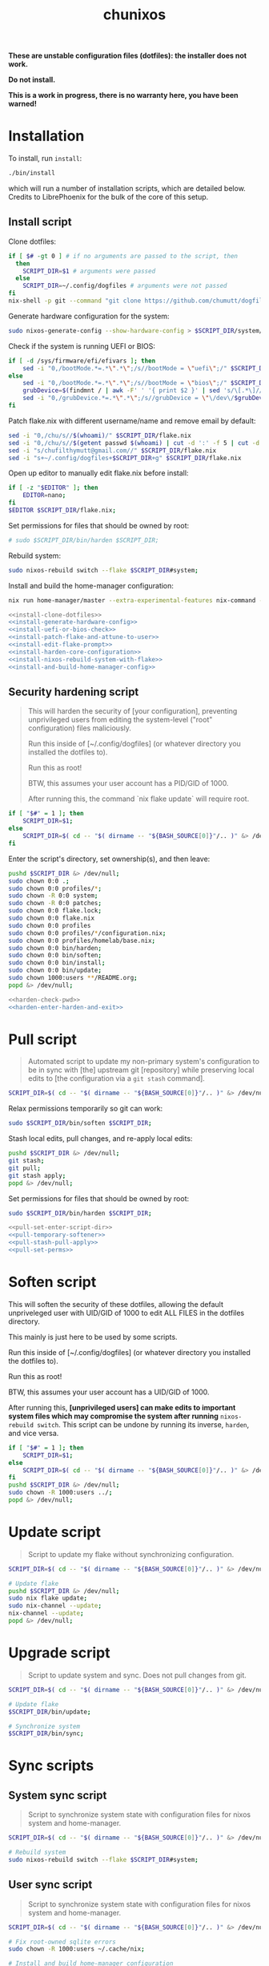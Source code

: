 #+title: chunixos

*These are unstable configuration files (dotfiles): the installer does not work.*

*Do not install.*

*This is a work in progress, there is no warranty here, you have been warned!*

* Installation
To install, run =install=:

#+name: run-install-script-example
#+begin_src sh :results none :tangle no
./bin/install
#+end_src

which will run a number of installation scripts, which are detailed below. Credits to LibrePhoenix for the bulk of the core of this setup.

** Install script

Clone dotfiles:

#+name: install-clone-dotfiles
#+begin_src sh
if [ $# -gt 0 ] # if no arguments are passed to the script, then
  then
    SCRIPT_DIR=$1 # arguments were passed
  else
    SCRIPT_DIR=~/.config/dogfiles # arguments were not passed
fi
nix-shell -p git --command "git clone https://github.com/chumutt/dogfiles $SCRIPT_DIR"
#+end_src

Generate hardware configuration for the system:

#+name: install-generate-hardware-config
#+begin_src sh
sudo nixos-generate-config --show-hardware-config > $SCRIPT_DIR/system/hardware-configuration.nix
#+end_src

Check if the system is running UEFI or BIOS:

#+name: install-uefi-or-bios-check
#+begin_src sh
if [ -d /sys/firmware/efi/efivars ]; then
    sed -i "0,/bootMode.*=.*\".*\";/s//bootMode = \"uefi\";/" $SCRIPT_DIR/flake.nix
else
    sed -i "0,/bootMode.*=.*\".*\";/s//bootMode = \"bios\";/" $SCRIPT_DIR/flake.nix
    grubDevice=$(findmnt / | awk -F' ' '{ print $2 }' | sed 's/\[.*\]//g' | tail -n 1 | lsblk -no pkname | tail -n 1 )
    sed -i "0,/grubDevice.*=.*\".*\";/s//grubDevice = \"\/dev\/$grubDevice\";/" $SCRIPT_DIR/flake.nix
fi
#+end_src

Patch flake.nix with different username/name and remove email by default:

#+name: install-patch-flake-and-attune-to-user
#+begin_src sh
sed -i "0,/chu/s//$(whoami)/" $SCRIPT_DIR/flake.nix
sed -i "0,/chu/s//$(getent passwd $(whoami) | cut -d ':' -f 5 | cut -d ',' -f 1)/" $SCRIPT_DIR/flake.nix
sed -i "s/chufilthymutt@gmail.com//" $SCRIPT_DIR/flake.nix
sed -i "s+~/.config/dogfiles+$SCRIPT_DIR+g" $SCRIPT_DIR/flake.nix
#+end_src

Open up editor to manually edit flake.nix before install:

#+name: install-edit-flake-prompt
#+begin_src sh
if [ -z "$EDITOR" ]; then
    EDITOR=nano;
fi
$EDITOR $SCRIPT_DIR/flake.nix;
#+end_src

Set permissions for files that should be owned by root:

#+name: install-harden-core-configuration
#+begin_src sh
# sudo $SCRIPT_DIR/bin/harden $SCRIPT_DIR;
#+end_src

Rebuild system:

#+name: install-nixos-rebuild-system-with-flake
#+begin_src sh
sudo nixos-rebuild switch --flake $SCRIPT_DIR#system;
#+end_src

Install and build the home-manager configuration:

#+name: install-and-build-home-manager-config
#+begin_src sh
nix run home-manager/master --extra-experimental-features nix-command --extra-experimental-features flakes -- switch --flake $SCRIPT_DIR#user;
#+end_src

#+begin_src sh :noweb yes :eval no :shebang #!/bin/sh :mkdirp yes :tangle ./bin/install
<<install-clone-dotfiles>>
<<install-generate-hardware-config>>
<<install-uefi-or-bios-check>>
<<install-patch-flake-and-attune-to-user>>
<<install-edit-flake-prompt>>
<<install-harden-core-configuration>>
<<install-nixos-rebuild-system-with-flake>>
<<install-and-build-home-manager-config>>
#+end_src

** Security hardening script

#+begin_quote
This will harden the security of [your configuration], preventing unprivileged users from editing the system-level ("root" configuration) files maliciously.

Run this inside of [~/.config/dogfiles] (or whatever directory you installed the dotfiles to).

Run this as root!

BTW, this assumes your user account has a PID/GID of 1000.

After running this, the command `nix flake update` will require root.
#+end_quote

#+name: harden-check-pwd
#+begin_src sh
if [ "$#" = 1 ]; then
    SCRIPT_DIR=$1;
else
    SCRIPT_DIR=$( cd -- "$( dirname -- "${BASH_SOURCE[0]}"/.. )" &> /dev/null && pwd )
fi
#+end_src

Enter the script's directory, set ownership(s), and then leave:

#+name: harden-enter-harden-and-exit
#+begin_src sh
pushd $SCRIPT_DIR &> /dev/null;
sudo chown 0:0 .;
sudo chown 0:0 profiles/*;
sudo chown -R 0:0 system;
sudo chown -R 0:0 patches;
sudo chown 0:0 flake.lock;
sudo chown 0:0 flake.nix
sudo chown 0:0 profiles
sudo chown 0:0 profiles/*/configuration.nix;
sudo chown 0:0 profiles/homelab/base.nix;
sudo chown 0:0 bin/harden;
sudo chown 0:0 bin/soften;
sudo chown 0:0 bin/install;
sudo chown 0:0 bin/update;
sudo chown 1000:users **/README.org;
popd &> /dev/null;
#+end_src

#+begin_src sh :noweb yes :eval no :shebang #!/bin/sh :tangle ./bin/harden
<<harden-check-pwd>>
<<harden-enter-harden-and-exit>>
#+end_src

* Pull script

#+begin_quote
Automated script to update my non-primary system's configuration to be in sync with [the] upstream git [repository] while preserving local edits to [the configuration via a =git stash= command].
#+end_quote

#+name: pull-set-enter-script-dir
#+begin_src sh
SCRIPT_DIR=$( cd -- "$( dirname -- "${BASH_SOURCE[0]}"/.. )" &> /dev/null && pwd )
#+end_src

Relax permissions temporarily so git can work:

#+name: pull-temporary-softener
#+begin_src sh
sudo $SCRIPT_DIR/bin/soften $SCRIPT_DIR;
#+end_src

Stash local edits, pull changes, and re-apply local edits:

#+name: pull-stash-pull-apply
#+begin_src sh
pushd $SCRIPT_DIR &> /dev/null;
git stash;
git pull;
git stash apply;
popd &> /dev/null;
#+end_src

Set permissions for files that should be owned by root:

#+name: pull-set-perms
#+begin_src sh
sudo $SCRIPT_DIR/bin/harden $SCRIPT_DIR;
#+end_src

#+begin_src sh :noweb yes :eval no :shebang #!/bin/sh :tangle ./bin/pull
<<pull-set-enter-script-dir>>
<<pull-temporary-softener>>
<<pull-stash-pull-apply>>
<<pull-set-perms>>
#+end_src

* Soften script

This will soften the security of these dotfiles, allowing the default unpriveleged user with UID/GID of 1000 to edit ALL FILES in the dotfiles directory.

This mainly is just here to be used by some scripts.

Run this inside of [~/.config/dogfiles] (or whatever directory you installed the dotfiles to).

Run this as root!

BTW, this assumes your user account has a UID/GID of 1000.

After running this, *[unprivileged users] can make edits to important system files which may compromise the system after running* =nixos-rebuild switch=. This script can be undone by running its inverse, =harden=, and vice versa.

#+begin_src sh :shebang #!/bin/sh :tangle ./bin/soften
if [ "$#" = 1 ]; then
    SCRIPT_DIR=$1;
else
    SCRIPT_DIR=$( cd -- "$( dirname -- "${BASH_SOURCE[0]}"/.. )" &> /dev/null && pwd )
fi
pushd $SCRIPT_DIR &> /dev/null;
sudo chown -R 1000:users ../;
popd &> /dev/null;
#+end_src

* Update script

#+begin_quote
Script to update my flake without synchronizing configuration.
#+end_quote

#+begin_src sh :shebang #!/bin/sh :tangle ./bin/update
SCRIPT_DIR=$( cd -- "$( dirname -- "${BASH_SOURCE[0]}"/.. )" &> /dev/null && pwd )

# Update flake
pushd $SCRIPT_DIR &> /dev/null;
sudo nix flake update;
sudo nix-channel --update;
nix-channel --update;
popd &> /dev/null;
#+end_src

* Upgrade script

#+begin_quote
Script to update system and sync. Does not pull changes from git.
#+end_quote

#+begin_src sh :shebang #!/bin/sh :tangle ./bin/upgrade
SCRIPT_DIR=$( cd -- "$( dirname -- "${BASH_SOURCE[0]}"/.. )" &> /dev/null && pwd )

# Update flake
$SCRIPT_DIR/bin/update;

# Synchronize system
$SCRIPT_DIR/bin/sync;
#+end_src

* Sync scripts
** System sync script

#+begin_quote
Script to synchronize system state with configuration files for nixos system and home-manager.
#+end_quote

#+begin_src sh :shebang #!/bin/sh :tangle ./bin/sync-system
SCRIPT_DIR=$( cd -- "$( dirname -- "${BASH_SOURCE[0]}"/.. )" &> /dev/null && pwd )

# Rebuild system
sudo nixos-rebuild switch --flake $SCRIPT_DIR#system;
#+end_src

** User sync script

#+begin_quote
Script to synchronize system state with configuration files for nixos system and home-manager.
#+end_quote

#+begin_src sh :shebang #!/bin/sh :tangle ./bin/sync-user
SCRIPT_DIR=$( cd -- "$( dirname -- "${BASH_SOURCE[0]}"/.. )" &> /dev/null && pwd )

# Fix root-owned sqlite errors
sudo chown -R 1000:users ~/.cache/nix;

# Install and build home-manager configuration
home-manager switch --flake $SCRIPT_DIR#user;

$SCRIPT_DIR/bin/sync-posthook
#+end_src

** Post-hook sync script

#+begin_quote
Post hooks to be called after a configuration sync.

Mainly just to reload stylix.
#+end_quote

Note: Disabled.

#+begin_src sh :shebang #!/bin/sh :tangle ./bin/sync-posthook

# xmonad
# pgrep xmobar &> /dev/null && echo "Killing old xmobar instances" && echo "Running killall xmobar" && killall xmobar &> /dev/null; # xmonad will restart xmobar
# pgrep xmonad &> /dev/null && echo "Recompiling xmonad" && echo "Running xmonad --recompile && xmonad --restart" && xmonad --recompile &> /dev/null && xmonad --restart &> /dev/null;
# pgrep .dunst-wrapped &> /dev/null && echo "Restarting dunst" && killall .dunst-wrapped && echo "Running dunst" && dunst &> /dev/null & disown;
# pgrep xmonad &> /dev/null && echo "Reapplying background from stylix via feh" && echo "Running ~/.fehbg-stylix" && ~/.fehbg-stylix &> /dev/null & disown;

# hyprland
# pgrep Hyprland &> /dev/null && echo "Reloading hyprland" && hyprctl reload &> /dev/null;
# pgrep .waybar-wrapped &> /dev/null && echo "Restarting waybar" && killall .waybar-wrapped && echo "Running waybar" && waybar &> /dev/null & disown;
# pgrep fnott &> /dev/null && echo "Restarting fnott" && killall fnott && echo "Running fnott" && fnott &> /dev/null & disown;
# pgrep hyprpaper &> /dev/null && echo "Reapplying background via hyprpaper" && killall hyprpaper && echo "Running hyprpaper" && hyprpaper &> /dev/null & disown;
# pgrep nwggrid-server &> /dev/null && echo "Restarting nwggrid-server" && killall nwggrid-server && echo "Running nwggrid-wrapper" && nwggrid-wrapper &> /dev/null & disown;

# emacs
# pgrep emacs &> /dev/null && echo "Reloading emacs stylix theme" && echo "Running emacsclient --no-wait --eval \"(load-theme 'doom-stylix t nil)\"" && emacsclient --no-wait --eval "(load-theme 'doom-stylix t nil)" &> /dev/null;
#+end_src

* flake.nix
#+begin_src nix :tangle ./flake.nix
{
  description = "nixOS config flake";
  outputs = inputs@{ self, ... }:
    let
      systemSettings = {
        system = "x86_64-linux";
        hostname = "chunixos-vm";
        profile = "work";
        timezone = "America/Chicago";
        locale = "en_US.UTF-8";
        bootMode = "uefi"; # uefi or bios
        bootMountPath =
          "/boot"; # mount path for efi boot partition; only used for uefi boot mode
        grubDevice =
          ""; # device identifier for grub; only used for legacy (bios) boot mode
        # gpuType = "vm"; # amd, intel, nvidia, or vm.
      };
      userSettings = rec {
        username = "chu";
        name = "chu";
        email = "chufilthymutt@gmail.com";
        dotfilesDir = "~/.config/dogfiles";
        # theme = null; TODO
        # wm = null; #./system/wm/example.nix; ./user/wm/example.nix TODO
        wm = ./system/wm/x11.nix; # TODO temporary, installs plasma 6
        # wmType = "x11"; #./system/wm/example.nix, e.g. ./system/wm/x11.nix
        wmType = ./system/wm/x11.nix; # TODO temporary, installs plasma 6
        browser = "librewolf";
        term = "konsole";
        font = "Noto Sans";
        fontPkg = pkgs.noto-fonts;
        editor = "emacsclient";
        # editor spawning translator
        # generates a command that can be used to spawn editor inside a gui
        # EDITOR and TERM session variables must be set in home.nix or other module
        # I set the session variable SPAWNEDITOR to this in my home.nix for convenience
        spawnEditor = if (editor == "emacsclient") then
          "emacsclient -c -a 'emacs'"
        else
          (if ((editor == "vim") || (editor == "nvim")
            || (editor == "nano")) then
            "exec " + term + " -e " + editor
          else
            editor);
      };
      # create patched nixpkgs
      # nixpkgs-patched = (import inputs.nixpkgs {
      #   system = systemSettings.system;
      #   rocmSupport = (if systemSettings.gpu == "amd" then true else false);
      # }).applyPatches {
      #   name = "nixpkgs-patched";
      #   src = inputs.nixpkgs;
      # };
      # configure pkgs
      # use nixpkgs if running a server (homelab or worklab profile)
      # otherwise use patched nixos-unstable nixpkgs
      # pkgs = (if ((systemSettings.profile == "homelab")
      #   || (systemSettings.profile == "worklab")) then
      #   pkgs-stable
      # else
      # (import nixpkgs-patched {
      #   system = systemSettings.system;
      #   config = {
      #     allowUnfree = true;
      #     allowUnfreePredicate = (_: true);
      #   };
      # })
      # pkgs-unstable);

      # pkgs-stable = import inputs.nixpkgs-stable {
      #   system = systemSettings.system;
      #   config = {
      #     allowUnfree = true;
      #     allowUnfreePredicate = (_: true);
      #   };
      # };

      # # pkgs-unstable = import inputs.nixpkgs-patched {
      # pkgs-unstable = import inputs.nixpkgs {
      #   system = systemSettings.system;
      #   config = {
      #     allowUnfree = true;
      #     allowUnfreePredicate = (_: true);
      #   };
      # };

      # configure lib
      # use nixpkgs if running a server (homelab or worklab profile)
      # otherwise use patched nixos-unstable nixpkgs
      # lib = (if ((systemSettings.profile == "homelab")
      #   || (systemSettings.profile == "worklab")) then
      #   inputs.nixpkgs-stable.lib
      # else
      #   inputs.nixpkgs.lib);
      # lib = inputs.nixpkgs;

      # use home-manager-stable if running a server (homelab or worklab profile)
      # otherwise use home-manager-unstable
      # home-manager = (if ((systemSettings.profile == "homelab")
      #   || (systemSettings.profile == "worklab")) then
      #   inputs.home-manager-stable
      # else
      #   inputs.home-manager-unstable);

      # Systems that can run tests:
      supportedSystems = [ "aarch64-linux" "i686-linux" "x86_64-linux" ];

      # Function to generate a set based on supported systems:
      forAllSystems = inputs.nixpkgs.lib.genAttrs supportedSystems;

      # Attribute set of nixpkgs for each system:
      nixpkgsFor =
        forAllSystems (system: import inputs.nixpkgs { inherit system; });

    in {
      homeConfigurations = {
        user = home-manager.lib.homeManagerConfiguration {
          inherit pkgs;
          modules = [
            (./. + "/profiles" + ("/" + systemSettings.profile)
              + "/home.nix") # load home.nix from selected PROFILE
          ];
          extraSpecialArgs = {
            inherit pkgs-stable;
            inherit systemSettings;
            inherit userSettings;
            inherit inputs;
          };
        };
      };
      nixosConfigurations = {
        system = lib.nixosSystem {
          system = systemSettings.system;
          modules = [
            (./. + "/profiles" + ("/" + systemSettings.profile)
              + "/configuration.nix")
          ]; # load configuration.nix from selected PROFILE
          specialArgs = {
            inherit pkgs-stable;
            inherit systemSettings;
            inherit userSettings;
            inherit inputs;
          };
        };

        packages = forAllSystems (system:
          let pkgs = nixpkgsFor.${system};
          in {
            default = self.packages.${system}.install;

            install = pkgs.writeShellApplication {
              name = "install";
              runtimeInputs = with pkgs;
                [ git ]; # I could make this fancier by adding other deps
              # text = ''${./install} "$@"'';
              text = ''${./bin/install} "$@"'';
            };
          });

        apps = forAllSystems (system: {
          default = self.apps.${system}.install;

          install = {
            type = "app";
            program = "${self.packages.${system}.install}/bin/install";
          };
        });
      };

      inputs = {
        nixpkgs.url = "nixpkgs/nixos-unstable";
        nixpkgs-stable.url = "nixpkgs/nixos-24.05";
        home-manager-unstable.url = "github:nix-community/home-manager/master";
        home-manager-unstable.inputs.nixpkgs.follows = "nixpkgs";
        home-manager-stable.url =
          "github:nix-community/home-manager/release-24.05";
        home-manager-stable.inputs.nixpkgs.follows = "nixpkgs-stable";
        nixos-hardware.url = "github:nixos/nixos-hardware";
        emacs-overlay = {
          url = "github:nix-community/emacs-overlay";
          inputs = {
            nixpkgs.follows = "nixpkgs";
            nixpkgs-stable.follows = "nixpkgs";
          };
        };
        # Ad blocker
        blocklist-hosts = {
          url = "github:StevenBlack/hosts";
          flake = false;
        };
      };
    };
}
#+end_src
* profiles/
** work/
*** configuration.nix
#+begin_src nix :mkdirp yes :tangle ./profiles/work/configuration.nix
# Edit this configuration file to define what should be installed on
# your system.  Help is available in the configuration.nix(5) man page
# and in the NixOS manual (accessible by running ‘nixos-help’).

{ pkgs, lib, inputs, systemSettings, userSettings, ... }:

{
  imports = [
    # Include the results of the hardware scan.
    ../../system/hardware-configuration.nix
    ../../system/hardware/systemd.nix
    ../../system/hardware/time.nix
    ../../system/hardware/kernel.nix
    ../../system/hardware/power.nix
    ../../system/hardware/opengl.nix
    ../../system/hardware/printing.nix
    ../../system/hardware/bluetooth.nix
    # (./. + "../../../system/wm" + ("/" + userSettings.wm) + ".nix")
    ../../system/wm/x11.nix # TODO fix
    ../../system/app/vm.nix
    ../../system/app/nh.nix
    ../../system/security/gpg.nix
    ../../system/security/sshd.nix
    ../../system/security/proxy.nix
    ../../system/security/firewall.nix
    # TODO ../../system/security/automount.nix
  ];

  # Fix nix path
  nix.nixPath = [
    "nixpkgs=/nix/var/nix/profiles/per-user/root/channels/nixos"
    ("nixos-config=" + userSettings.dotfilesDir + "/system/configuration.nix")
    "/nix/var/nix/profiles/per-user/root/channels"
  ];

  # Ensure nix flakes are enabled
  nix.package = pkgs.nixFlakes;
  nix.extraOptions = ''
    experimental-features = nix-command flakes
  '';

  # wheel group gets trusted access to nix daemon
  nix.settings.trusted-users = [ "@wheel" ];

  # Allow unfree packages. Sorry, rms.
  nixpkgs.config.allowUnfree = true;

  # Bootloader
  boot = {
    loader = {
      systemd-boot.enable =
        if (systemSettings.bootMode == "uefi") then true else false;
      efi.canTouchEfiVariables =
        if (systemSettings.bootMode == "uefi") then true else false;
      efi.efiSysMountPoint =
        systemSettings.bootMountPath; # does nothing if running bios rather than uefi
      grub.enable = if (systemSettings.bootMode == "uefi") then false else true;
      grub.device =
        systemSettings.grubDevice; # does nothing if running uefi rather than bios
    };
    kernelModules = [ "i2c-dev" "i2c-piix4" "cpufreq_powersave" ];
    initrd.luks.devices."luks-c233bfdc-56f5-4381-982a-3e17a746e0da".device =
      "/dev/disk/by-uuid/c233bfdc-56f5-4381-982a-3e17a746e0da"; # TODO
  };

  networking = {
    hostName = systemSettings.hostname; # Define your hostname.
    networkmanager.enable = true; # Enable networking
  };

  # Timezone and locale
  time.timeZone = systemSettings.timezone; # time zone
  i18n.defaultLocale = systemSettings.locale;
  i18n.extraLocaleSettings = {
    LC_ADDRESS = systemSettings.locale;
    LC_IDENTIFICATION = systemSettings.locale;
    LC_MEASUREMENT = systemSettings.locale;
    LC_MONETARY = systemSettings.locale;
    LC_NAME = systemSettings.locale;
    LC_NUMERIC = systemSettings.locale;
    LC_PAPER = systemSettings.locale;
    LC_TELEPHONE = systemSettings.locale;
    LC_TIME = systemSettings.locale;
  };

  # User account
  users.users.${userSettings.username} = {
    isNormalUser = true;
    description = userSettings.name;
    extraGroups =
      [ "networkmanager" "wheel" "input" "dialout" "video" "render" ];
    packages = [ ];
    uid = 1000;
  };

  # List packages installed in system profile. To search, run:
  # $ nix search wget
  # or
  # $ nh search wget
  environment = {
    systemPackages = with pkgs; [
      vim # Do not forget to add an editor to edit configuration.nix! The Nano editor is also installed by default.
      wget
      zsh
      git
      cryptsetup
      home-manager
      wpa_supplicant

      # scripts
      (pkgs.writeScriptBin "comma" ''
        if [ "$#" = 0 ]; then
          echo "usage: comma PKGNAME... [EXECUTABLE]";
        elif [ "$#" = 1 ]; then
          nix-shell -p $1 --run $1;
        elif [ "$#" = 2 ]; then
          nix-shell -p $1 --run $2;
        else
          echo "error: too many arguments";
          echo "usage: comma PKGNAME... [EXECUTABLE]";
        fi
      '') # by librephoenix

      tldr
      neovim
      htop
      ((emacsPackagesFor emacs-gtk).emacsWithPackages (epkgs: [ epkgs.vterm ]))
      protonup # imperative bootstrap for proton-ge

      # custom scripts
      # TODO fix this script because it doesn't work
      (writeShellScriptBin "chu-install-home-manager-unstable" ''
              # doesn't work currently
                # home-manager is recommended for this setup
                # this installs the standalone version (recommended)
                nix-channel --add https://github.com/nix-community/home-manager/archive/master.tar.gz home-manager &&
                nix-channel --update &&
                nix-shell '<home-manager>' -A install
        	# then run home-manager switch --flake ~/.config/dogfiles/#dogleash
      '')
      (writeShellScriptBin "chu-install-doom-emacs" ''
        git clone https://github.com/chumutt/doom ~/.config/doom
        git clone https://github.com/doomemacs/doomemacs --depth 1 ~/.config/emacs
        ./.config/emacs/bin/doom install
      '')
    ];

    shells = with pkgs; [ zsh ];

  };

  programs = {
    zsh.enable = true;
    nh.enable = true;
  };

  fonts.fontDir.enable = true;

  xdg.portal = {
    enable = true;
    extraPortals = with pkgs; [ xdg-desktop-portal xdg-desktop-portal-gtk ];
  };

  # List services that you want to enable:
  services = {
    # Make Emacs packages available to the Emacs Daemon (emacsclient).
    emacs.package = with pkgs;
      ((emacsPackagesFor emacs-gtk).emacsWithPackages
        (epkgs: [ epkgs."vterm" ]));
  };

  # Add emacs overlay
  nixpkgs.overlays = [ (import inputs.emacs-overlay) ];
  # TODO Move?

  # This value determines the NixOS release from which the default
  # settings for stateful data, like file locations and database versions
  # on your system were taken. It‘s perfectly fine and recommended to leave
  # this value at the release version of the first install of this system.
  # Before changing this value read the documentation for this option
  # (e.g. man configuration.nix or on https://nixos.org/nixos/options.html).
  system.stateVersion = "24.11"; # Did you read the comment?

}
#+end_src
*** home.nix
#+begin_src nix :mkdirp yes :tangle ./profiles/work/home.nix
{ config, pkgs, userSettings, ... }: {
  imports = [
    # (./. + "../../../user/wm" + ("/" + userSettings.wm + "/" + userSettings.wm)
    #   + ".nix") # My window manager selected from flake.nix TODO
    ../../user/shell/sh.nix
    ../../user/app/lf/lf.nix
    ../../user/app/git/git.nix
    ../../user/app/vm/vm.nix
    (./. + "../../../user/app/browser" + ("/" + userSettings.browser)
      + ".nix") # My default browser selected from flake.nix
    ../../user/lang/cc/cc.nix
    ../../user/lang/lisp/lisp.nix
    ../../user/lang/rust/rust.nix
    ../../user/hardware/bluetooth.nix
    ../../user/app/keepass/keepass.nix

  ];
  home = {
    username = userSettings.username;
    homeDirectory = "/home/" + userSettings.username;
    stateVersion = "24.05"; # Do not modify.
    packages = with pkgs; [
      # core
      zsh
      konsole
      librewolf
      git

      # office
      nextcloud-client
      libreoffice-fresh
      keepassxc
      xournalpp
      kdePackages.kate

      # media
      gimp
      krita
      pinta
      inkscape
      mpv
      yt-dlp
      gallery-dl
      libresprite
      openscad
      obs-studio
      ffmpeg
      (pkgs.writeScriptBin "kdenlive-accel" ''
        #!/bin/sh
        DRI_PRIME=0 kdenlive "$1"
      '')
      mediainfo
      libmediainfo
      audio-recorder
      gnome.cheese
      raysession
      ardour
      rosegarden
      tenacity
      calf

      # Various dev packages
      sshfs
      texinfo
      libffi
      zlib
      # nodePackages.ungit
      ventoy
      kdePackages.kdenlive
    ];
  };
  programs = {
    home-manager.enable = true;
    git = {
      enable = true;
      userEmail = userSettings.email;
      userName = userSettings.name;
      aliases = {
        ci = "commit";
        co = "checkout";
        s = "status";
      };
      extraConfig = { push = { autoSetupRemote = true; }; };
    };
    zsh.enable = true;
    ssh.enable = true;
    gpg.enable = true;
    firefox.profiles.chu = {
      name = userSettings.username;
      path = userSettings.username;
      search = { default = "DuckDuckGo"; };
    };
  };
  services = {
    nextcloud-client = {
      enable = true;
      startInBackground = true;
    };
  };
  # xdg = {
  #   enable = true;
  #   userDirs = {
  #     enable = true;
  #     createDirectories = true;
  #     # TODO
  #   };
  # };
}
#+end_src
* system/
** app/
*** gamemode.nix
#+begin_src nix :mkdirp yes :tangle ./system/app/gamemode.nix
{ pkgs, ... }:

{
  # Feral GameMode
  environment.systemPackages = [ pkgs.gamemode ];
  programs.gamemode.enable = true;
}
#+end_src
*** nh.nix
#+begin_src nix :mkdirp yes :tangle ./system/app/nh.nix
{ config, pkgs, ... }: {
  programs.nh = {
    enable = true;
    clean = {
      enable = true;
      extraArgs = "--keep-since 4d --keep 3";
    };
  };
}
#+end_src
*** steam.nix
#+begin_src nix :mkdirp yes :tangle ./system/app/steam.nix
{ pkgs, ... }:

{
  hardware.opengl.driSupport32Bit = true;
  programs.steam.enable = true;
  environment = {
    systemPackages = [ pkgs.steam ];
    sessionVariables = {
      STEAM_EXTRA_COMPAT_TOOLS_PATHS =
        "\${XDG_DATA_DIR}/steam/root/compatibilitytools.d";
    };
  };
}
#+end_src
*** vm.nix
#+begin_src nix :mkdirp yes :tangle ./system/app/vm.nix
{ config, pkgs, ... }:

{
  environment.systemPackages = with pkgs; [
    virt-manager
    looking-glass-client
    # distrobox
  ];
  virtualisation.libvirtd = {
    allowedBridges = [ "nm-bridge" "virbr0" ];
    enable = true;
    qemu.runAsRoot = false;
  };
  # virtualisation.waydroid.enable = true;
}
#+end_src
** hardware/
*** bluetooth.nix
#+begin_src nix :mkdirp yes :tangle ./system/hardware/bluetooth.nix
{ ... }:

{
  hardware.bluetooth.enable = true;
  services.blueman.enable = true;
}
#+end_src
*** kernel.nix
#+begin_src nix :mkdirp yes :tangle ./system/hardware/kernel.nix
{ config, pkgs, ... }:

{
  # boot = {
  #   kernelPackages = pkgs.linux;
  #   consoleLogLevel = 0;
  # };
}
#+end_src
*** opengl.nix
#+begin_src nix :mkdirp yes :tangle ./system/hardware/opengl.nix
{ pkgs, ... }:

{
  # OpenGL
  hardware.graphics = {
    enable = true;
    extraPackages = with pkgs; [ rocmPackages.clr.icd ];
  };
}
#+end_src
*** power.nix
#+begin_src nix :mkdirp yes :tangle ./system/hardware/power.nix
{ ... }:

{
  services.power-profiles-daemon.enable = false;
  services.tlp = {
    enable = true;
    settings = {
      CPU_SCALING_GOVERNOR_ON_AC = "performance";
      CPU_SCALING_GOVERNOR_ON_BAT = "powersave";
      CPU_ENERGY_PERF_POLICY_ON_BAT = "balance";
      CPU_ENERGY_PERF_POLICY_ON_AC = "balance_performance";
      CPU_DRIVER_OPMODE_ON_AC = "active";
      CPU_DRIVER_OPMODE_ON_BAT = "active";

      WIFI_PWR_ON_AC = "on";
      WIFI_PWR_ON_BAT = "on";
      RUNTIME_PM_ON_AC = "auto";
      RUNTIME_PM_ON_BAT = "auto";

      CPU_MIN_PERF_ON_AC = 10;
      CPU_MAX_PERF_ON_AC = 90;
      CPU_MIN_PERF_ON_BAT = 10;
      CPU_MAX_PERF_ON_BAT = 50;

      CPU_BOOST_ON_AC = 1;
      CPU_BOOST_ON_BAT = 0;
      CPU_HWP_DYN_BOOST_ON_AC = 1;
      CPU_HWP_DYN_BOOST_ON_BAT = 0;

      START_CHARGE_THRESH_BAT0 = 75;
      STOP_CHARGE_THRESH_BAT0 = 80;

      MEM_SLEEP_ON_AC = "deep";
      MEM_SLEEP_ON_BAT = "deep";

      PLATFORM_PROFILE_ON_AC = "performance";
      PLATFORM_PROFILE_ON_BAT = "low-power";

      RADEON_DPM_STATE_ON_AC = "performance";
      RADEON_DPM_STATE_ON_BAT = "battery";
      RADEON_POWER_PROFILE_ON_AC = "high";
      RADEON_POWER_PROFILE_ON_BAT = "low";

      INTEL_GPU_MIN_FREQ_ON_AC = 600;
      INTEL_GPU_MIN_FREQ_ON_BAT = 600;
    };
  };
}
#+end_src
*** printing.nix
#+begin_src nix :mkdirp yes :tangle ./system/hardware/printing.nix
{ pkgs, ... }:

{
  # Enable printing
  services = {
    printing.enable = true;
    # Print over network
    # avahi.enable = true;
    # avahi.nssmdns4 = true;
    # avahi.openFirewall = true;
  };
  environment.systemPackages = [ pkgs.cups-filters ];
}
#+end_src
*** systemd.nix
#+begin_src nix :mkdirp yes :tangle ./system/hardware/systemd.nix
{ ... }:

{ # systemd journal garbage collection/refusal
  services.journald = {
    extraConfig = ''
      SystemMaxUse=50M
      SystemMaxFiles=5'';
    rateLimitBurst = 500;
    rateLimitInterval = "30s";
  };
}
#+end_src
*** time.nix
#+begin_src nix :mkdirp yes :tangle ./system/hardware/time.nix
{ ... }:

{
  # I assume this is ntp time syncing for the system clock.
  services.timesyncd.enable = true;
}
#+end_src
** security/
*** firewall.nix
#+begin_src nix :mkdirp yes :tangle ./system/security/firewall.nix
{ ... }:

{
  networking.firewall = {
    # Open ports in the firewall.
    # allowedTCPPorts = [ ... ];
    # allowedUDPPorts = [ ... ];
    # Or disable the firewall altogether.
    # enable = false;
  };
}
#+end_src
*** gpg.nix
#+begin_src nix :mkdirp yes :tangle ./system/security/gpg.nix
{ ... }:

{
  # Some programs need SUID wrappers, can be configured further or are
  # started in user sessions.
  programs = {
    mtr.enable = true;
    gnupg.agent = {
      enable = true;
      enableSSHSupport = true;
    };
  };
}
#+end_src
*** proxy.nix
#+begin_src nix :mkdirp yes :tangle ./system/security/proxy.nix
{ ... }:

{
  # Configure network proxy if necessary
  # proxy.default = "http://user:password@proxy:port/";
  # proxy.noProxy = "127.0.0.1,localhost,internal.domain";
}
#+end_src
*** sshd.nix
#+begin_src nix :mkdirp yes :tangle ./system/security/sshd.nix
{ userSettings, ... }:

{
  # Enable incoming ssh
  services.openssh = {
    enable = true;
    openFirewall = true;
    settings = {
      PasswordAuthentication = false;
      PermitRootLogin = "no";
    };
  };
}
#+end_src
** wm/
*** x11.nix
#+begin_src nix :mkdirp yes :tangle ./system/wm/x11.nix
{ pkgs, ... }:
# TODO be able to pick between kde/gnome/suckless & be able to extend
{
  imports = [ ./pipewire.nix ./dbus.nix ./gnome-keyring.nix ];

  services = {
    xserver = {
      enable = true; # Enable the X11 windowing system.
      xkb = { # Configure keymap in X11
        layout = "us";
        variant = "";
        options = "caps:escape";
      };

      displayManager = {
        sddm.enable = true; # KDE
        # gdm.enable = true; # GNOME
        # lightdm.enable = true; # Canonical
        # startx.enable = true; # none
        sessionCommands = ''
          xset b off
          xset -dpms
          xset r rate 350 50
        '';
      };

      desktopManager = {
        # Enable the KDE Plasma Desktop Environment.
        plasma6.enable = true; # KDE
        # gnome.enable = true; # GNOME
      };
    };

    # windowManager = {
    # dwm.enable = true; # suckless
    # exwm.enable = true; # emacs
    # };

    # For virtual machine guests to enable a daemon allowing for clipboard (copy/paste) sharing.
    spice-vdagentd.enable = true;

    libinput = {
      enable =
        true; # Enable touchpad support (enabled default in most desktopManager).
      touchpad.disableWhileTyping = true;
    };

  };
}
#+end_src
*** dbus.nix
#+begin_src nix :mkdirp yes :tangle ./system/wm/dbus.nix
{ pkgs, ... }:

{
  services.dbus = {
    enable = true;
    packages = [ pkgs.dconf ];
  };

  programs.dconf = { enable = true; };
}
#+end_src
*** gnome-keyring.nix
#+begin_src nix :mkdirp yes :tangle ./system/wm/gnome-keyring.nix
{ ... }:

{
  services.gnome = {
    gnome-keyring.enable = true;
  };
}
#+end_src
*** pipewire.nix
#+begin_src nix :mkdirp yes :tangle ./system/wm/pipewire.nix
{ ... }:

{
  # Pipewire
  security.rtkit.enable = true;
  services.pipewire = {
    enable = true;
    alsa.enable = true;
    alsa.support32Bit = true;
    pulse.enable = true;
    jack.enable = true;
  };
}
#+end_src
* user/
** app/
*** browser/
**** librewolf.nix
#+begin_src nix :mkdirp yes :tangle ./user/app/browser/librewolf.nix
{ pkgs, userSettings, ... }:

{
  # Module installing librewolf as default browser
  home.packages = if (userSettings.wmType == "wayland") then
    [ pkgs.librewolf-wayland ]
  else
    [ pkgs.librewolf ];

  home.sessionVariables = if (userSettings.wmType == "wayland") then {
    DEFAULT_BROWSER = "${pkgs.librewolf-wayland}/bin/librewolf";
  } else {
    DEFAULT_BROWSER = "${pkgs.librewolf}/bin/librewolf";
  };

  home.file.".librewolf/librewolf.overrides.cfg".text =
    ''defaultPref("font.name.serif.x-western","'' + userSettings.font + ''
      ");

          defaultPref("font.size.variable.x-western",20);
          defaultPref("browser.toolbars.bookmarks.visibility","always");
          defaultPref("privacy.resisttFingerprinting.letterboxing", true);
          defaultPref("network.http.referer.XOriginPolicy",2);
          defaultPref("privacy.clearOnShutdown.history",true);
          defaultPref("privacy.clearOnShutdown.downloads",true);
          defaultPref("privacy.clearOnShutdown.cookies",true);
          defaultPref("gfx.webrender.software.opengl",false);
          defaultPref("webgl.disabled",true);
          pref("font.name.serif.x-western","'' + userSettings.font + ''
        ");

            pref("font.size.variable.x-western",20);
            pref("browser.toolbars.bookmarks.visibility","always");
            pref("privacy.resisttFingerprinting.letterboxing", true);
            pref("network.http.referer.XOriginPolicy",2);
            pref("privacy.clearOnShutdown.history",true);
            pref("privacy.clearOnShutdown.downloads",true);
            pref("privacy.clearOnShutdown.cookies",true);
            pref("gfx.webrender.software.opengl",false);
            pref("webgl.disabled",true);
      '';

  xdg.mimeApps.defaultApplications = {
    "text/html" = "librewolf.desktop";
    "x-scheme-handler/http" = "librewolf.desktop";
    "x-scheme-handler/https" = "librewolf.desktop";
    "x-scheme-handler/about" = "librewolf.desktop";
    "x-scheme-handler/unknown" = "librewolf.desktop";
  };

}
#+end_src
*** games/games.nix
#+begin_src nix :mkdirp yes :tangle ./user/app/games/games.nix
{ pkgs, pkgs-stable, ... }:
let
  librephoenixRetroarch = (pkgs.retroarch.override {
    cores = with pkgs.libretro; [
      vba-m
      (desmume.overrideAttrs (oldAttrs: {
        preConfigure = ''
          sed -i 's/0009BF123456/0022AA067857/g' desmume/src/firmware.cpp;
          sed -i 's/outConfig.MACAddress\[0\] = 0x00/outConfig.MACAddress[0] = 0x00/g' desmume/src/firmware.cpp;
          sed -i 's/outConfig.MACAddress\[1\] = 0x09/outConfig.MACAddress[1] = 0x22/g' desmume/src/firmware.cpp;
          sed -i 's/outConfig.MACAddress\[2\] = 0xBF/outConfig.MACAddress[2] = 0xAA/g' desmume/src/firmware.cpp;
          sed -i 's/outConfig.MACAddress\[3\] = 0x12/outConfig.MACAddress[3] = 0x06/g' desmume/src/firmware.cpp;
          sed -i 's/outConfig.MACAddress\[4\] = 0x34/outConfig.MACAddress[4] = 0x78/g' desmume/src/firmware.cpp;
          sed -i 's/outConfig.MACAddress\[5\] = 0x56/outConfig.MACAddress[5] = 0x57/g' desmume/src/firmware.cpp;
          sed -i 's/0x00, 0x09, 0xBF, 0x12, 0x34, 0x56/0x00, 0x22, 0xAA, 0x06, 0x78, 0x57/g' desmume/src/wifi.cpp;
        '';
      }))
      dolphin
      genesis-plus-gx
    ];
  });
in {
  home.packages = (with pkgs; [
    pegasus-frontend
    librephoenixRetroarch
    libfaketime
    qjoypad
    superTux
    superTuxKart
    gamepad-tool
  ]) # ++ (with pkgs-stable; [ pokefinder ])
  ;

  nixpkgs.config = {
    allowUnfree = true;
    allowUnfreePredicate = (_: true);
  };

  # The following 2 declarations allow retroarch to be imported into gamehub
  # Set retroarch core directory to ~/.local/bin/libretro
  # and retroarch core info directory to ~/.local/share/libretro/info
  home.file = {
    ".local/bin/libretro".source =
      "${librephoenixRetroarch}/lib/retroarch/cores";
    ".local/bin/libretro-shaders".source =
      "${librephoenixRetroarch}/lib/retroarch/cores";
    ".local/share/libretro/info".source = fetchTarball {
      url =
        "https://github.com/libretro/libretro-core-info/archive/refs/tags/v1.15.0.tar.gz";
      sha256 = "004kgbsgbk7hn1v01jg3vj4b6dfb2cp3kcp5hgjyl030wqg1r22q";
    };
  };

}
#+end_src
*** git/git.nix
#+begin_src nix :mkdirp yes :tangle ./user/app/git/git.nix
{ config, pkgs, userSettings, ... }:

{
  home.packages = [ pkgs.git ];
  programs.git = {
    enable = true;
    userName = userSettings.name;
    userEmail = userSettings.email;
    extraConfig = {
      init.defaultBranch = "main";
      safe.directory =
        [ (userSettings.dotfilesDir) (userSettings.dotfilesDir + "/.git") ];
    };
  };
}
#+end_src
*** keepass/keepass.nix
#+begin_src nix :mkdirp yes :tangle ./user/app/keepass/keepass.nix
{ config, pkgs, ... }:

{
  home.packages = with pkgs; [ keepassxc keepmenu ];
}
#+end_src
*** lf/
**** lf.nix
#+begin_src nix :mkdirp yes :tangle ./user/app/lf/lf.nix
{ config, pkgs, ... }: {

  home = {
    packages = with pkgs; [ lf ueberzugpp ];
    file = {
      ".config/lf/lfrc".source = ./lfrc;
      ".config/lf/scope".source = ./scope;
      ".config/lf/icons".source = ./icons;
      ".config/lf/cleaner".source = ./cleaner;
    };
  };
}
#+end_src
**** cleaner
#+begin_src sh :tangle ./user/app/lf/cleaner :shebang #!/bin/sh
if [ -n "$FIFO_UEBERZUG" ]; then
	printf '{"action": "remove", "identifier": "PREVIEW"}\n' > "$FIFO_UEBERZUG"
fi
#+end_src
**** icons
#+begin_src conf :tangle ./user/app/lf/icons
di	📁
fi	📃
tw	🤝
ow	📂
ln	⛓
or	❌
ex	🎯
*.txt	✍
*.mom	✍
*.me	✍
*.ms	✍
*.avif	🖼
*.png	🖼
*.webp	🖼
*.ico	🖼
*.jpg	📸
*.jpe	📸
*.jpeg	📸
*.gif	🖼
*.svg	🗺
*.tif	🖼
*.tiff	🖼
*.xcf	🖌
*.html	🌎
*.xml	📰
*.gpg	🔒
*.css	🎨
*.pdf	📚
*.djvu	📚
*.epub	📚
*.csv	📓
*.xlsx	📓
*.tex	📜
*.md	📘
*.r	    📊
*.R	    📊
*.rmd	📊
*.Rmd	📊
*.m	    📊
*.mp3	🎵
*.opus	🎵
*.ogg	🎵
*.m4a	🎵
*.flac	🎼
*.wav	🎼
*.mkv	🎥
*.mp4	🎥
*.webm	🎥
*.mpeg	🎥
*.avi	🎥
*.mov	🎥
*.mpg	🎥
*.wmv	🎥
*.m4b	🎥
*.flv	🎥
*.zip	📦
*.rar	📦
*.7z	📦
*.tar	📦
*.z64	🎮
*.v64	🎮
*.n64	🎮
*.gba	🎮
*.nes	🎮
*.gdi	🎮
*.1	    ℹ
*.nfo	ℹ
*.info	ℹ
*.log	📙
*.iso	📀
*.img   📀
*.bib   🎓
*.ged   👪
*.part  💔
*.torrent 🔽
*.jar   ♨
*.java	♨
#+end_src
**** lfrc
#+begin_src conf :tangle ./user/app/lf/lfrc
# Luke's lf settings


# Note on Image Previews
# For those wanting image previews, like this system, there are four steps to
# set it up. These are done automatically for LARBS users, but I will state
# them here for others doing it manually.
#
# 1. ueberzug must be installed.
# 2. The scope file (~/.config/lf/scope for me), must have a command similar to
#    mine to generate ueberzug images.
# 3. A `set cleaner` line as below is a cleaner script.
# 4. lf should be started through a wrapper script (~/.local/bin/lfub for me)
#    that creates the environment for ueberzug. This command can be be aliased
#    in your shellrc (`alias lf="lfub") or if set to a binding, should be
#    called directly instead of normal lf.

# Basic vars
set shellopts '-eu'
set ifs "\n"
set scrolloff 10
set icons
set period 1
set hiddenfiles ".*:*.aux:*.log:*.bbl:*.bcf:*.blg:*.run.xml"
set cleaner '~/.config/lf/cleaner'
set previewer '~/.config/lf/scope'
set autoquit true

# cmds/functions
cmd open ${{
    case $(file --mime-type "$(readlink -f $f)" -b) in
	application/vnd.openxmlformats-officedocument.spreadsheetml.sheet) localc $fx ;;
	image/vnd.djvu|application/pdf|application/postscript) setsid -f zathura $fx >/dev/null 2>&1 ;;
        text/*|application/json|inode/x-empty|application/x-subrip) $EDITOR $fx;;
	image/x-xcf) setsid -f gimp $f >/dev/null 2>&1 ;;
	image/svg+xml) display -- $f ;;
	image/*) rotdir $f | grep -i "\.\(png\|jpg\|jpeg\|gif\|webp\|avif\|tif\|ico\)\(_large\)*$" |
		setsid -f nsxiv -aio 2>/dev/null | while read -r file; do
			[ -z "$file" ] && continue
			lf -remote "send select \"$file\""
			lf -remote "send toggle"
		done &
		;;
	audio/*|video/x-ms-asf) mpv --audio-display=no $f ;;
	video/*) setsid -f mpv $f -quiet >/dev/null 2>&1 ;;
	application/pdf|application/vnd.djvu|application/epub*) setsid -f zathura $fx >/dev/null 2>&1 ;;
	application/pgp-encrypted) $EDITOR $fx ;;
	application/vnd.openxmlformats-officedocument.wordprocessingml.document|application/vnd.oasis.opendocument.text|application/vnd.openxmlformats-officedocument.spreadsheetml.sheet|application/vnd.oasis.opendocument.spreadsheet|application/vnd.oasis.opendocument.spreadsheet-template|application/vnd.openxmlformats-officedocument.presentationml.presentation|application/vnd.oasis.opendocument.presentation-template|application/vnd.oasis.opendocument.presentation|application/vnd.ms-powerpoint|application/vnd.oasis.opendocument.graphics|application/vnd.oasis.opendocument.graphics-template|application/vnd.oasis.opendocument.formula|application/vnd.oasis.opendocument.database) setsid -f libreoffice $fx >/dev/null 2>&1 ;;
        application/octet-stream) case ${f##*.} in
			doc|docx|xls|xlsx|odt|ppt|pptx) setsid -f libreoffice $fx >/dev/null 2>&1 ;;
			ghw) setsid -f gtkwave $f >/dev/null 2>&1 ;;
			ts) setsid -f mpv $f -quiet >/dev/null 2>&1 ;;
			*) setsid -f zathura $fx >/dev/null 2>&1 ;;
	   	esac ;;
	*) for f in $fx; do setsid -f $OPENER $f >/dev/null 2>&1; done;;
    esac
}}

cmd mkdir $mkdir -p "$@"

cmd extract ${{
	clear; tput cup $(($(tput lines)/3)); tput bold
	set -f
	printf "%s\n\t" "$fx"
	printf "extract?[y/N]"
	read ans
	[ $ans = "y" ] && {
		case $fx in
			*.tar.bz2)   tar xjf $fx     ;;
			*.tar.gz)    tar xzf $fx     ;;
			*.bz2)       bunzip2 $fx     ;;
			*.rar)       unrar e $fx     ;;
			*.gz)        gunzip $fx      ;;
			*.tar)       tar xf $fx      ;;
			*.tbz2)      tar xjf $fx     ;;
			*.tgz)       tar xzf $fx     ;;
			*.zip)       unzip $fx       ;;
			*.Z)         uncompress $fx  ;;
			*.7z)        7z x $fx        ;;
			*.tar.xz)    tar xf $fx      ;;
		esac
	}
}}

cmd delete ${{
	clear; tput cup $(($(tput lines)/3)); tput bold
	set -f
	printf "%s\n\t" "$fx"
	printf "delete?[y/N]"
	read ans
	[ $ans = "y" ] && rm -rf -- $fx
}}

cmd moveto ${{
	clear; tput cup $(($(tput lines)/3)); tput bold
	set -f
	clear; echo "Move to where?"
	dest="$(sed -e 's/\s*#.*//' -e '/^$/d' -e 's/^\S*\s*//' ${XDG_CONFIG_HOME:-$HOME/.config}/shell/bm-dirs | fzf | sed 's|~|$HOME|')" &&
	for x in $fx; do
		eval mv -iv \"$x\" \"$dest\"
	done &&
	notify-send "🚚 File(s) moved." "File(s) moved to $dest."
}}

cmd copyto ${{
	clear; tput cup $(($(tput lines)/3)); tput bold
	set -f
	clear; echo "Copy to where?"
	dest="$(sed -e 's/\s*#.*//' -e '/^$/d' -e 's/^\S*\s*//' ${XDG_CONFIG_HOME:-$HOME/.config}/shell/bm-dirs | fzf | sed 's|~|$HOME|')" &&
	for x in $fx; do
		eval cp -ivr \"$x\" \"$dest\"
	done &&
	notify-send "📋 File(s) copied." "File(s) copies to $dest."
}}

cmd setbg "$1"

cmd bulkrename ${{
    tmpfile_old="$(mktemp)"
    tmpfile_new="$(mktemp)"

    [ -n "$fs" ] && fs=$(basename -a $fs) || fs=$(ls)

    echo "$fs" > "$tmpfile_old"
    echo "$fs" > "$tmpfile_new"
    $EDITOR "$tmpfile_new"

    [ "$(wc -l < "$tmpfile_old")" -eq "$(wc -l < "$tmpfile_new")" ] || { rm -f "$tmpfile_old" "$tmpfile_new"; exit 1; }

    paste "$tmpfile_old" "$tmpfile_new" | while IFS="$(printf '\t')" read -r src dst
    do
        [ "$src" = "$dst" ] || [ -e "$dst" ] || mv -- "$src" "$dst"
    done

    rm -f "$tmpfile_old" "$tmpfile_new"
    lf -remote "send $id unselect"
}}

# Bindings
map <c-f> $lf -remote "send $id select \"$(fzf)\""
map J $lf -remote "send $id cd $(sed -e 's/\s*#.*//' -e '/^$/d' -e 's/^\S*\s*//' ${XDG_CONFIG_HOME:-$HOME/.config}/shell/bm-dirs | fzf)"
map H cd ~
map g top
map D delete
map E extract
map C copyto
map M moveto
map <c-n> push :mkdir<space>""<left>
map <c-r> reload
map <c-s> set hidden!
map <enter> shell
map x $$f
map X !$f
map o &mimeopen "$f"
map O $mimeopen --ask "$f"

map A :rename; cmd-end # at the very end
map c push A<c-u> # new rename
map I :rename; cmd-home # at the very beginning
map i :rename # before extension
map a :rename; cmd-right # after extension
map B bulkrename
map b $setbg $f

map <c-e> down
map <c-y> up
map V push :!nvim<space>

map W $setsid -f $TERMINAL >/dev/null 2>&1

map U $printf "%s" "$fx" | xclip -selection clipboard
map u $printf "%s" "$fx" | sed 's/.*\///' | xclip -selection clipboard
map . $printf "%s" "$fx" | sed -E 's/^.+\[/https:\/\/www.youtube.com\/watch?v=/' | sed -E 's/\]\..+//' | xclip -selection clipboard
map <gt> $printf "%s" "$fx" | sed -E 's/^.+\[/https:\/\/piped.video\/watch?v=/' | sed -E 's/\]\..+//' | xclip -selection clipboard
map T $nsxiv -t "$(pwd)" # opens thumbnail mode
map <c-l> unselect



# Source Bookmarks
source "~/.config/lf/shortcutrc"
#+end_src
**** scope
#+begin_src sh :tangle ./user/app/lf/scope :shebang #!/bin/sh
# File preview handler for lf.

set -C -f
IFS="$(printf '%b_' '\n')"; IFS="${IFS%_}"

image() {
	if [ -f "$1" ] && [ -n "$DISPLAY" ] && [ -z "$WAYLAND_DISPLAY" ] && command -V ueberzug >/dev/null 2>&1; then
		printf '{"action": "add", "identifier": "PREVIEW", "x": "%s", "y": "%s", "width": "%s", "height": "%s", "scaler": "contain", "path": "%s"}\n' "$4" "$5" "$(($2-1))" "$(($3-1))" "$1" > "$FIFO_UEBERZUG"
	else
		mediainfo "$6"
	fi
}

# Note that the cache file name is a function of file information, meaning if
# an image appears in multiple places across the machine, it will not have to
# be regenerated once seen.

case "$(file --dereference --brief --mime-type -- "$1")" in
	image/avif) CACHE="${XDG_CACHE_HOME:-$HOME/.cache}/lf/thumb.$(stat --printf '%n\0%i\0%F\0%s\0%W\0%Y' -- "$(readlink -f "$1")" | sha256sum | cut -d' ' -f1)"
		[ ! -f "$CACHE" ] && magick "$1" "$CACHE.jpg"
		image "$CACHE.jpg" "$2" "$3" "$4" "$5" "$1" ;;
	image/vnd.djvu)
		CACHE="${XDG_CACHE_HOME:-$HOME/.cache}/lf/thumb.$(stat --printf '%n\0%i\0%F\0%s\0%W\0%Y' -- "$(readlink -f "$1")" | sha256sum | cut -d' ' -f1)"
		[ ! -f "$CACHE" ] && djvused "$1" -e 'select 1; save-page-with /dev/stdout' | magick -density 200 - "$CACHE.jpg" > /dev/null 2>&1
		image "$CACHE.jpg" "$2" "$3" "$4" "$5" "$1" ;;
image/svg+xml)
	CACHE="${XDG_CACHE_HOME:-$HOME/.cache}/lf/thumb.$(stat --printf '%n\0%i\0%F\0%s\0%W\0%Y' -- "$(readlink -f "$1")" | sha256sum | cut -d' ' -f1)"
	[ ! -f "$CACHE" ] && inkscape --convert-dpi-method=none -o "$CACHE.png" --export-overwrite -D --export-png-color-mode=RGBA_16 "$1"
	image "$CACHE.png" "$2" "$3" "$4" "$5" "$1"
	;;
  image/x-xcf)
    CACHE="${XDG_CACHE_HOME:-$HOME/.cache}/lf/thumb.$(stat --printf '%n\0%i\0%F\0%s\0%W\0%Y' -- "$(readlink -f "$1")" | sha256sum | awk '{print $1}')"
    [ ! -f "$CACHE.jpg" ] && magick "$1[0]" "$CACHE.jpg"
    image "$CACHE.jpg" "$2" "$3" "$4" "$5" "$1"
  ;;
	image/*) image "$1" "$2" "$3" "$4" "$5" "$1" ;;
	text/html) lynx -width="$4" -display_charset=utf-8 -dump "$1" ;;
	text/troff) man ./ "$1" | col -b ;;
	text/* | */xml | application/json | application/x-ndjson) bat -p --theme ansi --terminal-width "$(($4-2))" -f "$1" ;;
	audio/* | application/octet-stream) mediainfo "$1" || exit 1 ;;
	video/* )
		CACHE="${XDG_CACHE_HOME:-$HOME/.cache}/lf/thumb.$(stat --printf '%n\0%i\0%F\0%s\0%W\0%Y' -- "$(readlink -f "$1")" | sha256sum | cut -d' ' -f1)"
		[ ! -f "$CACHE" ] && ffmpegthumbnailer -i "$1" -o "$CACHE" -s 0
		image "$CACHE" "$2" "$3" "$4" "$5" "$1"
		;;
	*/pdf)
		CACHE="${XDG_CACHE_HOME:-$HOME/.cache}/lf/thumb.$(stat --printf '%n\0%i\0%F\0%s\0%W\0%Y' -- "$(readlink -f "$1")" | sha256sum | cut -d' ' -f1)"
		[ ! -f "$CACHE.jpg" ] && pdftoppm -jpeg -f 1 -singlefile "$1" "$CACHE"
		image "$CACHE.jpg" "$2" "$3" "$4" "$5" "$1"
		;;
	*/epub+zip|*/mobi*)
		CACHE="${XDG_CACHE_HOME:-$HOME/.cache}/lf/thumb.$(stat --printf '%n\0%i\0%F\0%s\0%W\0%Y' -- "$(readlink -f "$1")" | sha256sum | cut -d' ' -f1)"
		[ ! -f "$CACHE.jpg" ] && gnome-epub-thumbnailer "$1" "$CACHE.jpg"
		image "$CACHE.jpg" "$2" "$3" "$4" "$5" "$1"
		;;
	application/*zip) atool --list -- "$1" ;;
	*opendocument*) odt2txt "$1" ;;
	application/pgp-encrypted) gpg -d -- "$1" ;;
esac
exit 1

#+end_src
*** terminal/
**** alacritty.nix
#+begin_src nix :mkdirp yes :tangle ./user/app/terminal/alacritty.nix
{ pkgs, lib, ... }:

{
  home.packages = with pkgs; [ alacritty ];
  programs.alacritty = {
    enable = true;
    settings = { window.opacity = lib.mkForce 0.85; };
  };
}
#+end_src
**** kitty.nix
#+begin_src nix :tangle ./user/app/terminal/kitty.nix
{ pkgs, lib, ... }:

{
  home.packages = with pkgs; [ kitty ];
  programs.kitty = {
    enable = true;
    settings = {
      background_opacity = lib.mkForce "0.85";
      modify_font = "cell_width 90%";
    };
  };
}
#+end_src
**** konsole.nix
#+begin_src nix :tangle ./user/app/terminal/konsole.nix
{ pkgs, lib, ... }:

{
  home.packages = with pkgs; [ kdePackages.konsole ];
  programs.kdePackages.konsole.enable = true;
  programs.kdePackages.konsole.settings = {
    window.opacity = lib.mkForce 0.85;
  };
}
#+end_src
**** st.nix
#+begin_src nix :tangle ./user/app/terminal/st.nix
{ pkgs, lib, ... }:

{
  home.packages = with pkgs; [ st ];
  programs.st = {
    enable = true;
  };
}

#+end_src
*** vm/vm.nix
#+begin_src nix :mkdirp yes :tangle ./user/app/vm/vm.nix
{ config, pkgs, ... }:

{
  # Various packages related to virtualization, compatibility and sandboxing.
  home.packages = with pkgs; [
    # Virtual Machines and wine
    libvirt
    virt-manager
    qemu
    uefi-run
    lxc
    swtpm
    bottles

    # Filesystems
    dosfstools
  ];

  home.file.".config/libvirt/qemu.conf".text = ''
    nvram = ["/run/libvirt/nix-ovmf/OVMF_CODE.fd:/run/libvirt/nix-ovmf/OVMF_VARS.fd"]
  '';

}
#+end_src
** hardware/
*** bluetooth.nix
#+begin_src nix :mkdirp yes :tangle ./user/hardware/bluetooth.nix
{ pkgs, ... }:

{
  home.packages = with pkgs; [ blueman ];
  services = { blueman-applet.enable = true; };
}
#+end_src
** lang/
*** cc/cc.nix
#+begin_src nix :mkdirp yes :tangle ./user/lang/cc/cc.nix
{ pkgs, ... }:

{
  home.packages = with pkgs; [ gcc gnumake cmake autoconf automake libtool ];
}
#+end_src
*** lisp/lisp.nix
#+begin_src nix :mkdirp yes :tangle ./user/lang/lisp/lisp.nix
{ pkgs, ... }:

{
  home.packages = with pkgs; [
    rlwrap
    roswell
    # mitscheme
    # chez
    # chicken
    # guile
    # racket
    # fennel
    # janet
  ];
}
#+end_src
*** rust/rust.nix
#+begin_src nix :mkdirp yes :tangle ./user/lang/rust/rust.nix
{ pkgs, ... }:

{
  home.packages = with pkgs; [ rustup ];
}
#+end_src
** shell/sh.nix
#+begin_src nix :mkdirp yes :tangle ./user/shell/sh.nix
{ pkgs, ... }:
let
  aliases = {
    g = "git";
    ga = "git add .";
    gc = "git commit -m";
    "..." = "cd ../..";
    "...." = "cd ../../..";
  };
in {
  programs = {
    zsh = {
      enable = true;
      autosuggestion.enable = true;
      syntaxHighlighting.enable = true;
      enableCompletion = true;
      shellAliases = aliases;
      initExtra = ''
        PROMPT=" ◉ %U%F{magenta}%n%f%u@%U%F{blue}%m%f%u:%F{yellow}%~%f
        %F{green}→%f "
        # Disable some features to support TRAMP.
        if [ "$TERM" = dumb ]; then
          unsetopt zle prompt_cr prompt_subst
          unset RPS1 RPROMPT
          PS1='$ '
          PROMPT='$ '
        fi
      '';
    };
    bash = {
      enable = true;
      enableCompletion = true;
      shellAliases = aliases;
    };
    direnv = {
      enable = true;
      enableZshIntegration = true;
      nix-direnv.enable = true;
    };
  };
  home.packages = with pkgs; [
    hyfetch
    lolcat
    cowsay
    sl
    starfetch
    cava
    asciiquarium-transparent
    cmatrix
    ponysay
    terminal-parrot
    vim
    neovim
    killall
    libnotify
    timer
    brightnessctl
    gnugrep
    bat
    fd
    eza
    bottom
    ripgrep
    rsync
    unzip
    bc
    direnv
    nix-direnv
    tldr
    w3m
    pandoc
    hwinfo
    pciutils
    (pkgs.writeShellScriptBin "airplane-mode" ''
      #!/bin/sh
      connectivity="$(nmcli n connectivity)"
      if [ "$connectivity" == "full" ]
      then
          nmcli n off
      else
          nmcli n on
      fi
    '')
  ];
}

#+end_src
** TODO wm/
* To-Do
** TODO better modularization / system profiles that don't repeat themselves
** TODO actual profiles that aren't just everything you need thrown into /work profile
** TODO lf declarative rather than tangling in luke lf config raw via org babel
** TODO telegram
** TODO emacs email dependencies added and configured
** TODO doom install script with my dotfiles
** TODO doom path added to path
** TODO roswell install script
** TODO wallpaper
** TODO opentabletdriver
** TODO ardour / plugins / music
** TODO zfs server / nfs connections
** TODO agenix
** TODO blender
** TODO hard drives / fstab
** TODO impermanence
** TODO literate
** TODO random-splash-image emacs
** TODO make nixos install image
** TODO install working
had to add git and enable extra experimental features nix-command and flakes in order to get the cogs turning; may need to update the flake.lock in order for the way it's supposed to be installed to work.
* References / Credits
- [[https://www.youtube.com/@wilfridtaylor][Wil T]]
- [[https://github.com/librephoenix/nixos-config][librephoenix/nixos-config]]
- [[https://github.com/hlissner/dotfiles][hlissner/dotfiles]]
